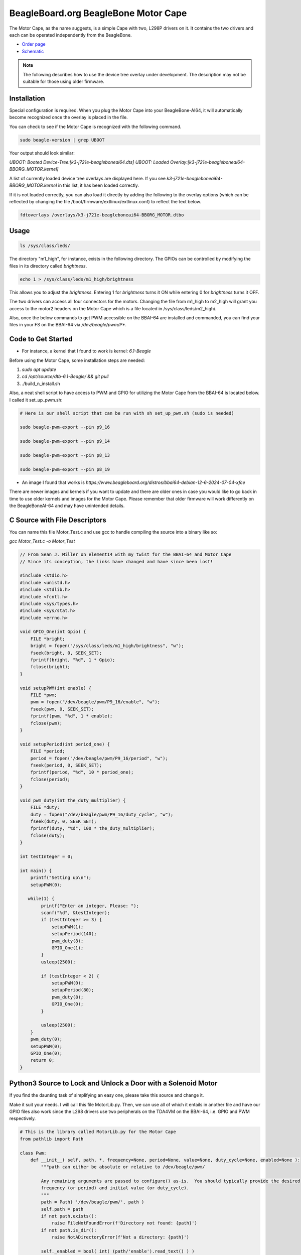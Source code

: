 .. _bone-cape-motor:

BeagleBoard.org BeagleBone Motor Cape
#####################################

The Motor Cape, as the name suggests, is a simple Cape with two, L298P drivers on it.
It contains the two drivers and each can be operated independently from the BeagleBone.

.. image:: images/Working_On_it.png
   :align: center

* `Order page <https://beagleboard.org/capes#motor>`_
* `Schematic <https://git.beagleboard.org/beagleboard/capes/-/tree/master/beaglebone/Motor>`_

.. note:: 
    The following describes how to use the device tree overlay under development.
    The description may not be suitable for those using older firmware.

Installation
************

Special configuration is required. When you plug the Motor Cape into your BeagleBone-AI64, 
it will automatically become recognized once the overlay is placed in the file.

You can check to see if the Motor Cape is recognized with the following command.

.. code-block::

    sudo beagle-version | grep UBOOT

Your output should look similar:

`UBOOT: Booted Device-Tree:[k3-j721e-beagleboneai64.dts]`
`UBOOT: Loaded Overlay:[k3-j721e-beagleboneai64-BBORG_MOTOR.kernel]`

A list of currently loaded device tree overlays are displayed here. 
If you see `k3-j721e-beagleboneai64-BBORG_MOTOR.kernel` in this list, it has been loaded correctly.

If it is not loaded correctly, you can also load it directly 
by adding the following to the overlay options 
(which can be reflected by changing the file /boot/firmware/extlinux/extlinux.conf) to reflect the text below.

.. code-block::

    fdtoverlays /overlays/k3-j721e-beagleboneai64-BBORG_MOTOR.dtbo


Usage
*****

.. code-block::

    ls /sys/class/leds/

The directory "m1_high", for instance, exists in the following directory.
The GPIOs can be controlled by modifying the files in its directory called `brightness`.

.. code-block::

    echo 1 > /sys/class/leds/m1_high/brightness

This allows you to adjust the `brightness`.
Entering 1 for `brightness` turns it ON while entering 0 for `brightness` turns it OFF.

The two drivers can access all four connectors for the motors. 
Changing the file from m1_high to m2_high will grant you access to
the motor2 headers on the Motor Cape which is a file located in /sys/class/leds/m2_high/.

Also, once the below commands to get PWM accessible on the BBAI-64 are installed and commanded,
you can find your files in your FS on the BBAI-64 via `/dev/beagle/pwm/P*`.

Code to Get Started
*******************

* For instance, a kernel that I found to work is kernel: `6.1-Beagle`

Before using the Motor Cape, some installation steps are needed:

1. `sudo apt update`
2. `cd /opt/source/dtb-6.1-Beagle/ && git pull`
3. ./build_n_install.sh

Also, a neat shell script to have access to PWM and GPIO for utilizing the Motor Cape from the
BBAI-64 is located below. I called it set_up_pwm.sh:

.. code-block::

    # Here is our shell script that can be run with sh set_up_pwm.sh (sudo is needed)

    sudo beagle-pwm-export --pin p9_16

    sudo beagle-pwm-export --pin p9_14

    sudo beagle-pwm-export --pin p8_13

    sudo beagle-pwm-export --pin p8_19

* An image I found that works is `https://www.beagleboard.org/distros/bbai64-debian-12-6-2024-07-04-xfce`

There are newer images and kernels if you want to update and there are older ones in case you
would like to go back in time to use older kernels and images for the Motor Cape. Please remember
that older firmware will work differently on the BeagleBoneAI-64 and may have unintended details.

C Source with File Descriptors
******************************

You can name this file Motor_Test.c and use gcc to handle compiling the source into a binary like so:

`gcc Motor_Test.c -o Motor_Test`

.. code-block::

    // From Sean J. Miller on element14 with my twist for the BBAI-64 and Motor Cape
    // Since its conception, the links have changed and have since been lost!

    #include <stdio.h>
    #include <unistd.h>
    #include <stdlib.h>
    #include <fcntl.h>
    #include <sys/types.h>
    #include <sys/stat.h>
    #include <errno.h>

    void GPIO_One(int Gpio) {
        FILE *bright;
        bright = fopen("/sys/class/leds/m1_high/brightness", "w");
        fseek(bright, 0, SEEK_SET);
        fprintf(bright, "%d", 1 * Gpio);
        fclose(bright);
    }

    void setupPWM(int enable) {
        FILE *pwm;
        pwm = fopen("/dev/beagle/pwm/P9_16/enable", "w");
        fseek(pwm, 0, SEEK_SET);
        fprintf(pwm, "%d", 1 * enable);
        fclose(pwm);
    }

    void setupPeriod(int period_one) {
        FILE *period;
        period = fopen("/dev/beagle/pwm/P9_16/period", "w");
        fseek(period, 0, SEEK_SET);
        fprintf(period, "%d", 10 * period_one);
        fclose(period);
    }

    void pwm_duty(int the_duty_multiplier) {
        FILE *duty;
        duty = fopen("/dev/beagle/pwm/P9_16/duty_cycle", "w");
        fseek(duty, 0, SEEK_SET);
        fprintf(duty, "%d", 100 * the_duty_multiplier);
        fclose(duty);
    }

    int testInteger = 0;

    int main() {
        printf("Setting up\n");
        setupPWM(0);

       while(1) {
            printf("Enter an integer, Please: ");
            scanf("%d", &testInteger);
            if (testInteger >= 3) {
                setupPWM(1);
                setupPeriod(140);
                pwm_duty(8);
                GPIO_One(1);
            }
            usleep(2500);

            if (testInteger < 2) {
                setupPWM(0);
                setupPeriod(80);
                pwm_duty(8);
                GPIO_One(0);
            }

            usleep(2500);
        }
        pwm_duty(0);
        setupPWM(0);
        GPIO_One(0);
        return 0;
    }

    

Python3 Source to Lock and Unlock a Door with a Solenoid Motor
**************************************************************

If you find the daunting task of simplifying an easy one, please take this source and change it.

Make it suit your needs. I will call this file MotorLib.py. Then, we can use all of which it entails
in another file and have our GPIO files also work since the L298 drivers use two peripherals on the
TDA4VM on the BBAI-64, i.e. GPIO and PWM respectively. 

.. code-block::

    # This is the library called MotorLib.py for the Motor Cape
    from pathlib import Path

    class Pwm:
        def __init__( self, path, *, frequency=None, period=None, value=None, duty_cycle=None, enabled=None ):
            """path can either be absolute or relative to /dev/beagle/pwm/

            Any remaining arguments are passed to configure() as-is.  You should typically provide the desired
            frequency (or period) and initial value (or duty_cycle).
            """
            path = Path( '/dev/beagle/pwm/', path )
            self.path = path
            if not path.exists():
                raise FileNotFoundError(f'Directory not found: {path}')
            if not path.is_dir():
                raise NotADirectoryError(f'Not a directory: {path}')

            self._enabled = bool( int( (path/'enable').read_text() ) )
            self._period = int( (path/'period').read_text() )
            self._duty_cycle = int( (path/'duty_cycle').read_text() )

            self.configure( frequency=frequency, period=period, value=value, duty_cycle=duty_cycle, enabled=enabled )

        def disable( self ):
            if not self._enabled:
                return
            (self.path/'enable').write_text('0')
            self._enabled = False

        def enable( self ):
            if self._enabled:
                return
            if self._period == 0:
                raise RuntimeError("Cannot enable PWM when frequency is unconfigured (i.e. period is zero)")
            (self.path/'enable').write_text('1')
            self._enabled = True

        def configure( self, *, frequency=None, period=None, value=None, duty_cycle=None, enabled=None ):
            """Configure one or more PWM parameters.  You can specify:

            - frequency (in Hz) or period (in ns)
            - value (in range 0.0-1.0) or duty_cycle (in ns)
            - enabled (bool)

            If frequency (or period) is specified then
            - value (or duty_cycle) must also be specified
            - enabled defaults to True
            Otherwise any parameters left unspecified are maintained unchanged.
            """

            if frequency is not None or period is not None:
                if value is None and duty_cycle is None:
                    raise RuntimeError("When configuring PWM frequency or period you must also specify value or duty_cycle")
                if enabled is None:
                    enabled = True
            else:
                if enabled is None:
                    enabled = self._enabled

            if frequency is not None:
                if period is not None:
                    raise RuntimeError("Cannot configure both PWM frequency and period")
                if frequency <= 0:
                    period = 2**32
                else:
                    period = round( 1e9 / frequency )
                if period not in range( 1, 2**32 ):
                    raise RuntimeError(f"PWM frequency must be in range {1e9/(2**32-1)} .. {1e9/1} Hz")
            elif period is not None:
                period = round( period )
                if period <= 0 or period >= 2**32:
                    raise RuntimeError("PWM period must be in range 1 .. 4294967295 ns")
            else:
                period = self._period

            if value is not None:
                if duty_cycle is not None:
                    raise RuntimeError("Cannot configure both PWM value and duty_cycle")
                if period == 0:
                    raise RuntimeError("Cannot set PWM value when frequency is unconfigured (i.e. period is zero)")
                if value < 0.0 or value > 1.0:
                    raise RuntimeError("PWM value must be in range 0.0 .. 1.0")
                duty_cycle = round( value * period )
            elif duty_cycle is not None:
                duty_cycle = round( duty_cycle )
                if duty_cycle < 0 or duty_cycle > period:
                    raise RuntimeError(f"PWM duty_cycle must be in range 0 .. period ({period}) ns")
            else:
                duty_cycle = self._duty_cycle

            if not enabled:
                self.disable()

            if duty_cycle < self._duty_cycle:
                (self.path/'duty_cycle').write_text( str( duty_cycle ) )
                self._duty_cycle = int( (self.path/'duty_cycle').read_text() )

            if period != self._period:
                (self.path/'period').write_text( str( period ) )
                self._period = int( (self.path/'period').read_text() )

            if duty_cycle != self._duty_cycle:
                (self.path/'duty_cycle').write_text( str( duty_cycle ) )
                self._duty_cycle = int( (self.path/'duty_cycle').read_text() )

            if enabled:
                self.enable()

        @property
        def enabled( self ):
            return self._enabled

        @enabled.setter
        def enabled( self, enabled ):
            if enabled:
                self.enable()
            else:
                self.disable()

        @property
        def period( self ):
            return self._period

        @period.setter
        def period( self, period ):
            if self._duty_cycle > 0:
                raise RuntimeError("Cannot set period when PWM value is non-zero (i.e. duty_cycle is non-zero)")
            self.configure( period=period, duty_cycle=0, enabled=self._enabled )

        @property
        def frequency( self ):
            if self._period == 0:
                return None
            return 1e9 / self._period

        @frequency.setter
        def frequency( self, frequency ):
            if self._duty_cycle > 0:
                raise RuntimeError("Cannot set frequency when PWM value is non-zero (i.e. duty_cycle is non-zero)")
            self.configure( frequency=frequency, duty_cycle=0, enabled=self._enabled )

        @property
        def value( self ):
            if self._period == 0:
                return None
            return self._duty_cycle / self._period

        @value.setter
        def value( self, value ):
            self.configure( value=value )

        @property
        def duty_cycle( self ):
            return self._duty_cycle

        @duty_cycle.setter
        def duty_cycle( self, duty_cycle ):
            self.configure( duty_cycle=duty_cycle )


    # support being used as context manager to automatically disable pwm when exiting scope

        def __enter__( self ):
            return self

        def __exit__( self, exc_type, exc_val, exc_tb ):
            self.disable()

The next file is not our library but our file to run on the command line to call MotorLib for our
use case, e.g. opening a door by unbolting our locking solenoid and/or locking it back.

.. code-block::

    #!/usr/bin/python3

    # This is for Motor1 on the Headers of the Motor Cape
    # Use for PWM on /dev/beagle/pwm/

    from pathlib import Path
    from MotorLib import Pwm  # see https://pastebin.com/R70P1wAn
    from time import sleep

    pwm1b = Pwm('/dev/beagle/pwm/P9_16/', frequency=50, value=0)

    GPIO  = Path('/sys/class/leds/m1_high/brightness')
    GPIO.write_text('0')

    try:
        while True:
            port = float(input("Please type a 0 or a 1 : "))
            if port == 0:
                GPIO.write_text('1')
                sleep(1)
                frequency=150
                pwm1b.value=1.0
                sleep(1)
            elif port == 1:
                GPIO.write_text('1')
                sleep(1)
                frequency=70
                pwm1b.value=0.1
                sleep(1)

    except KeyboardInterrupt:
        GPIO.write_text("0")
        pwm1b.enabled = False
        print("Unlatching and Closing... ")
        pass

These are a few examples on how to use the Motor Cape and TDA4VM (Cortex-A72) supported BeagleBoneAI-64 SBC.
